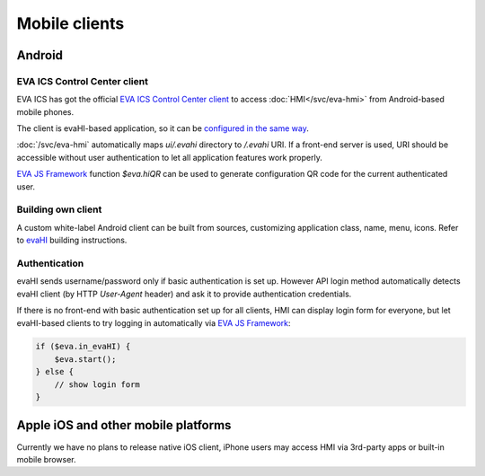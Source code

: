 Mobile clients
**************

Android
=======

EVA ICS Control Center client
-----------------------------

EVA ICS has got the official `EVA ICS Control Center client
<https://play.google.com/store/apps/details?id=com.altertech.evacc>`_ to access
:doc:`HMI</svc/eva-hmi>` from Android-based mobile phones.

.. figure:: evacc.png
    :scale: 50%
    :align: right

The client is evaHI-based application, so it can be `configured in the same way
<https://github.com/alttch/evaHI#create-configuration-file-on-your-web-server>`_.

:doc:`/svc/eva-hmi` automatically maps *ui/.evahi* directory to */.evahi*
URI. If a front-end server is used, URI should be accessible without user
authentication to let all application features work properly.

`EVA JS Framework <https://github.com/alttch/eva-js-framework>`_ function
*$eva.hiQR* can be used to generate configuration QR code for the current
authenticated user.

.. youtube:: 1yU3oEUMQpQ

Building own client
-------------------

A custom white-label Android client can be built from sources, customizing
application class, name, menu, icons. Refer to `evaHI
<https://github.com/alttch/evaHI>`_ building instructions.

Authentication
--------------

evaHI sends username/password only if basic authentication is set up. However
API login method automatically detects evaHI client (by HTTP *User-Agent*
header) and ask it to provide authentication credentials.

If there is no front-end with basic authentication set up for all clients, HMI
can display login form for everyone, but let evaHI-based clients to try logging
in automatically via `EVA JS Framework
<https://github.com/alttch/eva-js-framework>`_:

.. code-block:: javascript

    if ($eva.in_evaHI) {
        $eva.start();
    } else {
        // show login form
    }

Apple iOS and other mobile platforms
====================================

Currently we have no plans to release native iOS client, iPhone users may
access HMI via 3rd-party apps or built-in mobile browser.

